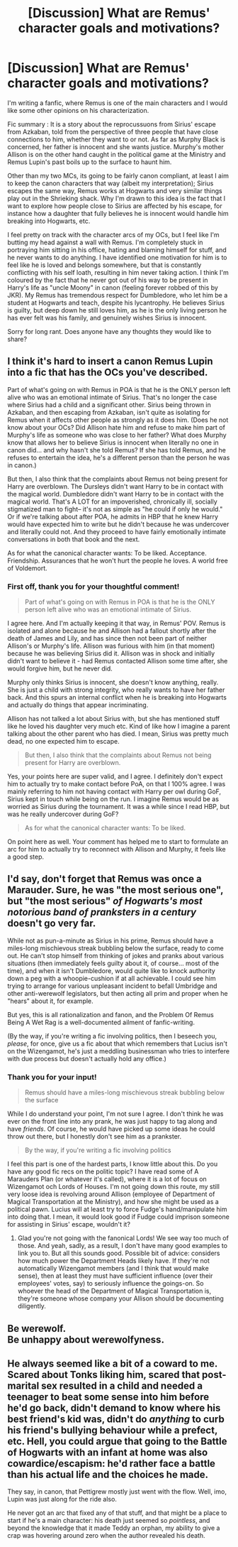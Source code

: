 #+TITLE: [Discussion] What are Remus' character goals and motivations?

* [Discussion] What are Remus' character goals and motivations?
:PROPERTIES:
:Author: caiserbell
:Score: 5
:DateUnix: 1565726294.0
:DateShort: 2019-Aug-14
:FlairText: Discussion
:END:
I'm writing a fanfic, where Remus is one of the main characters and I would like some other opinions on his characterization.

Fic summary : It is a story about the reprocussuons from Sirius' escape from Azkaban, told from the perspective of three people that have close connections to him, whether they want to or not. As far as Murphy Black is concerned, her father is innocent and she wants justice. Murphy's mother Allison is on the other hand caught in the political game at the Ministry and Remus Lupin's past boils up to the surface to haunt him.

Other than my two MCs, its going to be fairly canon compliant, at least I aim to keep the canon characters that way (albeit my interpretation); Sirius escapes the same way, Remus works at Hogwarts and very similar things play out in the Shrieking shack. Why I'm drawn to this idea is the fact that I want to explore how people close to Sirius are affected by his escape, for instance how a daughter that fully believes he is innocent would handle him breaking into Hogwarts, etc.

I feel pretty on track with the character arcs of my OCs, but I feel like I'm butting my head against a wall with Remus. I'm completely stuck in portraying him sitting in his office, hating and blaming himself for stuff, and he never wants to do anything. I have identified one motivation for him is to feel like he is loved and belongs somewhere, but that is constantly conflicting with his self loath, resulting in him never taking action. I think I'm coloured by the fact that he never got out of his way to be present in Harry's life as "uncle Moony" in canon (feeling forever robbed of this by JKR). My Remus has tremendous respect for Dumbledore, who let him be a student at Hogwarts and teach, despite his lycantrophy. He believes Sirius is guilty, but deep down he still loves him, as he is the only living person he has ever felt was his family, and genuinely wishes Sirius is innocent.

Sorry for long rant. Does anyone have any thoughts they would like to share?


** I think it's hard to insert a canon Remus Lupin into a fic that has the OCs you've described.

Part of what's going on with Remus in POA is that he is the ONLY person left alive who was an emotional intimate of Sirius. That's no longer the case where Sirius had a child and a significant other. Sirius being thrown in Azkaban, and then escaping from Azkaban, isn't quite as isolating for Remus when it affects other people as strongly as it does him. (Does he not know about your OCs? Did Allison hate him and refuse to make him part of Murphy's life as someone who was close to her father? What does Murphy know that allows her to believe Sirius is innocent when literally no one in canon did... and why hasn't she told Remus? If she has told Remus, and he refuses to entertain the idea, he's a different person than the person he was in canon.)

But then, I also think that the complaints about Remus not being present for Harry are overblown. The Dursleys didn't want Harry to be in contact with the magical world. Dumbledore didn't want Harry to be in contact with the magical world. That's A LOT for an impoverished, chronically ill, socially stigmatized man to fight-- it's not as simple as "he could if only he would." Or if we're talking about after POA, he admits in HBP that he knew Harry would have expected him to write but he didn't because he was undercover and literally could not. And they proceed to have fairly emotionally intimate conversations in both that book and the next.

As for what the canonical character wants: To be liked. Acceptance. Friendship. Assurances that he won't hurt the people he loves. A world free of Voldemort.
:PROPERTIES:
:Score: 8
:DateUnix: 1565732374.0
:DateShort: 2019-Aug-14
:END:

*** First off, thank you for your thoughtful comment!

#+begin_quote
  Part of what's going on with Remus in POA is that he is the ONLY person left alive who was an emotional intimate of Sirius.
#+end_quote

I agree here. And I'm actually keeping it that way, in Remus' POV. Remus is isolated and alone because he and Allison had a fallout shortly after the death of James and Lily, and has since then not been part of neither Allison's or Murphy's life. Allison was furious with him (in that moment) because he was believing Sirius did it. Allison was in shock and initially didn't want to believe it - had Remus contacted Allison some time after, she would forgive him, but he never did.

Murphy only thinks Sirius is innocent, she doesn't know anything, really. She is just a child with strong integrity, who really wants to have her father back. And this spurs an internal conflict when he is breaking into Hogwarts and actually do things that appear incriminating.

Allison has not talked a lot about Sirius with, but she has mentioned stuff like he loved his daughter very much etc. Kind of like how I imagine a parent talking about the other parent who has died. I mean, Sirius was pretty much dead, no one expected him to escape.

#+begin_quote
  But then, I also think that the complaints about Remus not being present for Harry are overblown.
#+end_quote

Yes, your points here are super valid, and I agree. I definitely don't expect him to actually try to make contact before PoA, on that I 100% agree. I was mainly referring to him not having contact with Harry per owl during GoF, Sirius kept in touch while being on the run. I imagine Remus would be as worried as Sirius during the tournament. It was a while since I read HBP, but was he really undercover during GoF?

#+begin_quote
  As for what the canonical character wants: To be liked.
#+end_quote

On point here as well. Your comment has helped me to start to formulate an arc for him to actually try to reconnect with Allison and Murphy, it feels like a good step.
:PROPERTIES:
:Author: caiserbell
:Score: 1
:DateUnix: 1565796267.0
:DateShort: 2019-Aug-14
:END:


** I'd say, don't forget that Remus was once a Marauder. Sure, he was "the most serious one", but "the most serious" /of Hogwarts's most notorious band of pranksters in a century/ doesn't go very far.

While not as pun-a-minute as Sirius in his prime, Remus should have a miles-long mischievous streak bubbling below the surface, ready to come out. He can't stop himself from thinking of jokes and pranks about various situations (then immediately feels guilty about it, of course... most of the time), and when it isn't Dumbledore, would quite like to knock authority down a peg with a whoopie-cushion if at all achievable. I could see him trying to arrange for various unpleasant incident to befall Umbridge and other anti-werewolf legislators, but then acting all prim and proper when he "hears" about it, for example.

But yes, this is all rationalization and fanon, and the Problem Of Remus Being A Wet Rag is a well-documented ailment of fanfic-writing.

(By the way, if you're writing a fic involving politics, then I beseech you, /please/, for once, give us a fic about that which remembers that Lucius isn't on the Wizengamot, he's just a meddling businessman who tries to interfere with due process but doesn't actually hold any office.)
:PROPERTIES:
:Author: Achille-Talon
:Score: 4
:DateUnix: 1565731015.0
:DateShort: 2019-Aug-14
:END:

*** Thank you for your input!

#+begin_quote
  Remus should have a miles-long mischievous streak bubbling below the surface
#+end_quote

While I do understand your point, I'm not sure I agree. I don't think he was ever on the front line into any prank, he was just happy to tag along and have /friends/. Of course, he would have picked up some ideas he could throw out there, but I honestly don't see him as a prankster.

#+begin_quote
  By the way, if you're writing a fic involving politics
#+end_quote

I feel this part is one of the hardest parts, I know little about this. Do you have any good fic recs on the politic topic? I have read some of A Marauders Plan (or whatever it's called), where it is a lot of focus on Wizengamot och Lords of Houses. I'm not going down this route, my still very loose idea is revolving around Allison (employee of Department of Magical Transportation at the Ministry), and how she might be used as a political pawn. Lucius will at least try to force Fudge's hand/manipulate him into doing that. I mean, it would look good if Fudge could imprison someone for assisting in Sirius' escape, wouldn't it?
:PROPERTIES:
:Author: caiserbell
:Score: 1
:DateUnix: 1565796906.0
:DateShort: 2019-Aug-14
:END:

**** Glad you're not going with the fanonical Lords! We see way too much of those. And yeah, sadly, as a result, I don't have many good examples to link you to. But all this sounds good. Possible bit of advice: considers how much power the Department Heads likely have. If they're not automatically Wizengamot members (and I think that would make sense), then at least they must have sufficient influence (over their employees' votes, say) to seriously influence the goings-on. So whoever the head of the Department of Magical Transportation is, they're someone whose company your Allison should be documenting diligently.
:PROPERTIES:
:Author: Achille-Talon
:Score: 1
:DateUnix: 1565810793.0
:DateShort: 2019-Aug-14
:END:


** Be werewolf.\\
Be unhappy about werewolfyness.
:PROPERTIES:
:Author: AevnNoram
:Score: 1
:DateUnix: 1565743250.0
:DateShort: 2019-Aug-14
:END:


** He always seemed like a bit of a coward to me. Scared about Tonks liking him, scared that post-marital sex resulted in a child and needed a teenager to beat some sense into him before he'd go back, didn't demand to know where his best friend's kid was, didn't do /anything/ to curb his friend's bullying behaviour while a prefect, etc. Hell, you could argue that going to the Battle of Hogwarts with an infant at home was also cowardice/escapism: he'd rather face a battle than his actual life and the choices he made.

They say, in canon, that Pettigrew mostly just went with the flow. Well, imo, Lupin was just along for the ride also.

He never got an arc that fixed any of that stuff, and that might be a place to start if he's a main character: his death just seemed so /pointless/, and beyond the knowledge that it made Teddy an orphan, my ability to give a crap was hovering around zero when the author revealed his death.
:PROPERTIES:
:Author: hrmdurr
:Score: -1
:DateUnix: 1565731120.0
:DateShort: 2019-Aug-14
:END:
